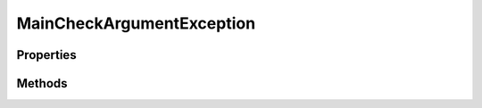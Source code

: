 .. rst-class:: phpdoctorst

.. role:: php(code)
	:language: php


MainCheckArgumentException
==========================


.. php:namespace:: AeonDigital\Traits

.. php:trait:: MainCheckArgumentException


	.. rst-class:: phpdoc-description
	
		| Coleção de métodos que tem como função prover às classes implementadoras um formato padronizado
		| para verificação de argumentos e mensagens de erro para quando os mesmos forem disparados.
		
	

Properties
----------

Methods
-------

